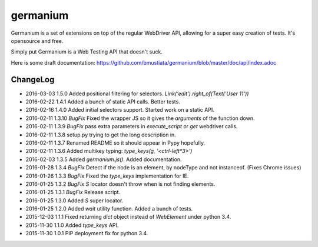 germanium
=========

Germanium is a set of extensions on top of the regular WebDriver API, allowing
for a super easy creation of tests. It's opensource and free.

Simply put Germanium is a Web Testing API that doesn't suck.

Here is some draft documentation: https://github.com/bmustiata/germanium/blob/master/doc/api/index.adoc

ChangeLog
---------

* 2016-03-03  1.5.0  Added positional filtering for selectors. `Link('edit').right_of(Text('User 11'))`
* 2016-02-22  1.4.1  Added a bunch of static API calls. Better tests.
* 2016-02-16  1.4.0  Added initial selectors support. Started work on a static API.
* 2016-02-11  1.3.10  *BugFix* Fixed the wrapper JS so it gives the `arguments` of the function down.
* 2016-02-11  1.3.9  *BugFix* pass extra parameters in `execute_script` or `get` webdriver calls.
* 2016-02-11  1.3.8  setup.py trying to get the long description in.
* 2016-02-11  1.3.7  Renamed README so it should appear in Pypy hopefully.
* 2016-02-11  1.3.6  Added multikey typing: `type_keys(g, '<ctrl-left*3>')`
* 2016-02-03  1.3.5  Added `germanium.js()`. Added documentation.
* 2016-01-28  1.3.4  *BugFix* Detect if the node is an element, by nodeType and not instanceof. (Fixes Chrome issues)
* 2016-01-26  1.3.3  *BugFix* Fixed the `type_keys` implementation for IE.
* 2016-01-25  1.3.2  *BugFix* `S` locator doesn't throw when is not finding elements.
* 2016-01-25  1.3.1  *BugFix* Release script.
* 2016-01-25  1.3.0  Added `S` super locator.
* 2016-01-25  1.2.0  Added `wait` utility function. Added a bunch of tests.
* 2015-12-03  1.1.1  Fixed returning `dict` object instead of `WebElement` under python 3.4.
* 2015-11-30  1.1.0  Added `type_keys` API.
* 2015-11-30  1.0.1  PIP deployment fix for python 3.4.

